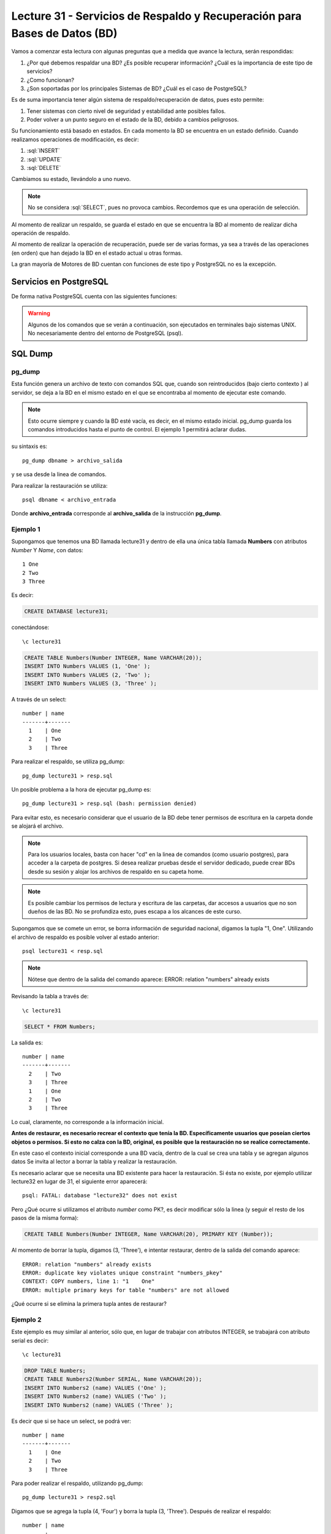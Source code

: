 Lecture 31 - Servicios de  Respaldo y Recuperación para Bases de Datos (BD)
---------------------------------------------------------------------------

.. role:: sql(code)
   :language: sql
   :class: highlight

.. Estructura a seguir:

Vamos a comenzar esta lectura con algunas preguntas que a medida que avance la lectura,
serán respondidas:

1. ¿Por qué debemos respaldar una BD? ¿Es posible recuperar información? ¿Cuál es la
   importancia de este tipo de servicios?
2. ¿Como funcionan?
3. ¿Son soportadas por los principales Sistemas de BD? ¿Cuál es el caso de PostgreSQL?

.. agregar más información general, tipo "materia"

Es de suma importancia tener algún sistema de respaldo/recuperación de datos, pues esto permite:

1. Tener sistemas con cierto nivel de seguridad y estabilidad ante posibles fallos.
2. Poder volver a un punto seguro en el estado de la BD, debido a cambios peligrosos.

Su funcionamiento está basado en estados. En cada momento la BD se encuentra en un estado
definido. Cuando realizamos operaciones de modificación, es decir:

1. :sql:`INSERT`
2. :sql:`UPDATE`
3. :sql:`DELETE`

Cambiamos su estado, llevándolo a uno nuevo.


.. note::

  No se considera :sql:`SELECT`, pues no provoca cambios. Recordemos que es una
  operación de selección.

Al momento de realizar un respaldo, se guarda el estado en que se encuentra la BD al momento
de realizar dicha operación de respaldo.

Al momento de realizar la operación de recuperación, puede ser de varias formas, ya sea
a través de las operaciones (en orden) que han dejado la BD en el estado actual u otras formas.


La gran mayoría de Motores de BD cuentan con funciones de este tipo y PostgreSQL no es la excepción.

========================
Servicios en PostgreSQL
========================

De forma nativa PostgreSQL cuenta con las siguientes funciones:

.. warning::

  Algunos de los comandos que se verán a continuación, son ejecutados en terminales
  bajo sistemas UNIX. No necesariamente dentro del entorno de PostgreSQL (psql).

=========
SQL Dump
=========

pg_dump
^^^^^^^
Esta función genera un archivo de texto con comandos SQL que, cuando son reintroducidos (bajo cierto contexto )
al servidor, se deja a la BD en el mismo estado en el que se encontraba al momento de ejecutar
este comando.

.. note::

  Esto ocurre siempre y cuando la BD esté vacía, es decir, en el mismo estado inicial. pg_dump
  guarda los comandos introducidos hasta el punto de control. El ejemplo 1 permitirá aclarar dudas.


su sintaxis es::

  pg_dump dbname > archivo_salida

y se usa desde la linea de comandos.


Para realizar la restauración se utiliza::

 psql dbname < archivo_entrada

Donde **archivo_entrada** corresponde al **archivo_salida** de la instrucción **pg_dump**.


Ejemplo 1
^^^^^^^^^^
Supongamos que tenemos una BD llamada lecture31 y dentro de ella una única tabla llamada **Numbers** con atributos
*Number* Y *Name*, con datos::

 1 One
 2 Two
 3 Three

Es decir:

.. code-block:: sql

 CREATE DATABASE lecture31;

conectándose::

 \c lecture31

.. code-block:: sql

 CREATE TABLE Numbers(Number INTEGER, Name VARCHAR(20));
 INSERT INTO Numbers VALUES (1, 'One' );
 INSERT INTO Numbers VALUES (2, 'Two' );
 INSERT INTO Numbers VALUES (3, 'Three' );

A través de un select::

 number | name
 -------+-------
   1    | One
   2    | Two
   3    | Three

Para realizar el respaldo, se  utiliza pg_dump::

 pg_dump lecture31 > resp.sql

Un posible problema a la hora de ejecutar pg_dump es::

 pg_dump lecture31 > resp.sql (bash: permission denied)

Para evitar esto, es necesario considerar que el usuario de la BD debe tener permisos de escritura en la carpeta
donde se alojará el archivo.

.. note::

  Para los usuarios locales, basta con hacer "cd" en la linea de comandos (como usuario postgres),
  para acceder a la carpeta de postgres. Si desea realizar pruebas desde el servidor dedicado, puede
  crear BDs desde su sesión y alojar los archivos de respaldo en su capeta home.

.. note::

 Es posible cambiar los permisos de lectura y escritura de las carpetas, dar accesos a usuarios que no
 son dueños de las BD. No se profundiza esto, pues escapa a los alcances de este curso.


Supongamos que se comete un error, se borra información de seguridad nacional, digamos la tupla "1, One". Utilizando
el archivo de respaldo es posible volver al estado anterior::

 psql lecture31 < resp.sql

.. note::

 Nótese que dentro de la salida del comando aparece: ERROR: relation "numbers" already exists

Revisando la tabla a través de::

 \c lecture31

.. code-block:: sql

 SELECT * FROM Numbers;

La salida es::


 number | name
 -------+-------
   2    | Two
   3    | Three
   1    | One
   2    | Two
   3    | Three

Lo cual, claramente, no corresponde a la información inicial.

**Antes de restaurar, es necesario recrear el contexto que tenía la BD. Específicamente usuarios
que poseían ciertos objetos o permisos. Si esto no calza con la BD, original, es posible que la restauración
no se realice correctamente.**

En este caso el contexto inicial corresponde a una BD vacía, dentro de la cual se crea una tabla y
se agregan algunos datos Se invita al lector a borrar la tabla y realizar la restauración.

Es necesario aclarar que se necesita una BD existente para hacer la restauración. Si ésta no existe,
por ejemplo utilizar lecture32 en lugar de 31, el siguiente error aparecerá::

 psql: FATAL: database "lecture32" does not exist


Pero ¿Qué ocurre si utilizamos el atributo *number* como PK?, es decir modificar sólo la linea (y seguir el resto
de los pasos de la misma forma):

.. code-block:: sql

 CREATE TABLE Numbers(Number INTEGER, Name VARCHAR(20), PRIMARY KEY (Number));

Al momento de borrar la tupla, digamos (3, 'Three'), e intentar restaurar, dentro de la salida del comando aparece::

 ERROR: relation "numbers" already exists
 ERROR: duplicate key violates unique constraint "numbers_pkey"
 CONTEXT: COPY numbers, line 1: "1    One"
 ERROR: multiple primary keys for table "numbers" are not allowed

¿Qué ocurre si se elimina la primera tupla antes de restaurar?

Ejemplo 2
^^^^^^^^^

Este ejemplo es muy similar al anterior, sólo que, en lugar de trabajar con atributos
INTEGER, se trabajará con atributo serial es decir::

 \c lecture31

.. code-block:: sql

 DROP TABLE Numbers;
 CREATE TABLE Numbers2(Number SERIAL, Name VARCHAR(20));
 INSERT INTO Numbers2 (name) VALUES ('One' );
 INSERT INTO Numbers2 (name) VALUES ('Two' );
 INSERT INTO Numbers2 (name) VALUES ('Three' );

Es decir que si se hace un select, se podrá ver::

 number | name
 -------+-------
   1    | One
   2    | Two
   3    | Three

Para poder realizar el respaldo, utilizando pg_dump::

 pg_dump lecture31 > resp2.sql

Digamos que se agrega la tupla (4, 'Four') y  borra la tupla (3, 'Three'). Después de realizar
el respaldo::

 number | name
 -------+-------
   1    | One
   2    | Two
   4    | Four

Posteriormente se realiza la restauración::

 psql lecture31 < resp.sql

.. note::
 Nótese que en la salida, es posible ver:
 setval
 3


Revisando la tabla a través de::

 \c lecture31

.. code-block:: sql

 SELECT * FROM Numbers2;

La salida es::

 number | name
 -------+-------
   1    | One
   2    | Two
   4    | Four
   1    | One
   2    | Two
   3    | Three

Lo cual es un problema, pues se trabaja con valores seriales.
De hecho si en este estado se agrega la tupla (4, Four) y se revisan los contenidos de la tabla, la salida es::

 number | name
 -------+-------
   1    | One
   2    | Two
   4    | Four
   1    | One
   2    | Two
   3    | Three
   4    | Four

Esto ocurre debido a que el contador serial vuelve a 3.

Ejercicio propuesto
^^^^^^^^^^^^^^^^^^^^

Se deja en manos del lector ver que ocurre en caso de trabajar con atributo serial PK, es decir:

.. code-block:: sql

 CREATE TABLE Numbers2(Number SERIAL, Name VARCHAR(20), PRIMARY KEY (number));

y luego seguir los mismos pasos, es decir agregar las tuplas (1, 'One'), (2, 'Two') y (3, 'Three'). Luego
realizar un respaldo, acceder a la BD, eliminar la última tupla, agregar (4, 'Four'), realizar la
restauración, intentar agregar más tuplas (conectándose a la BD primero) y los que desee hacer el lector.

A modo de pista, si al agregar una tupla, aparece::

 ERROR: duplicate key value violates unique constraint "numbers2_pkey"

Siga intentando, verá que es posible agregar más tuplas. Fíjese en el valor de la llave primaria. ¿Cuántas veces
tuvo que intentar?

¿Qué ocurre si en lugar de eliminar la última tupla, se elimina la primera?


pg_dumpall
^^^^^^^^^^^
Un pequeño inconveniente con pg_dump es que sólo puede hacer respaldos de una BD a la vez.
Además no respalda información acerca de roles de usuario e información por el estilo

Para realizar un respaldo de la BD y el cluster de datos, existe el comando pg_dumpall.


su sintaxis es::

  pg_dumpall > archivo_salida

y para realizar la restauración::

  psql -f archivo_entrada postgres

Que trabaja emitiendo las consultas y comandos para recrear roles, tablespaces y Bases de
Datos vacíos. Posteriormente se invoca pg_dump por cada BD para corroborar consistencia interna.

.. warning::

 Es posible que el servidor dedicado no le permita restaurar, debido a que se utiliza
 con el usuario postgres. Por favor, utilice este comando sólo de manera local.


=============================
Respaldo a nivel de archivos
=============================

Otra forma de realizar respaldos es a través del manejo directo de archivos, en lugar de las sentencias
utilizadas.

No obstante, existen 2 restricciones que hacen que este método sea menos práctico
que utilizar pg_dump:

1. El servidor **debe** ser apagado para poder obtener un respaldo utilizable.
2. Cada vez que se realice un respaldo, el servidor debe estar apagado, para que los cambios se guarden
   en su totalidad.

.. warning::

 La mayor parte de las veces, se necesita acceso root, para poder realizar este tipo de operación,
 pues es necesario configurar archivos de configuración de postgres. Es de suma importancia que se realicen
 de forma correcta, pues ante algún fallo es posible destruir la base de datos de forma completa.
 Por lo tanto, no se abordará de forma extensa este apartado. No obstante es posible obtener información
 en foros y Twikis.

Rsync
^^^^^

*Rsync*  corresponde a un programa que sincroniza dos directorios a través
de distintos sistemas de archivos, incluso si están en distinto computadores, físicamente hablando. A través
del uso de SSH o *Secure SHell* por sus siglas en inglés, se pueden realizar transferencias seguras y basadas
en llaves de autenticación.

La principal ventaja de utilizar *rsync* a diferencia de otros comandos similares, como *scp*, es que si
el archivo que se encuentra en la fuente, es el mismo que, el que se encuentra en el objetivo, no hay
transmisión de datos; si el archivo que se encuentra en el objetivo difiere del que se encuentra en
la fuente, **sólo aquellas partes que difieren son transmitidas**, en lugar de transmitir todo, por lo
que el *downtime* de la BD, es decir, el tiempo que debe permanecer apagada, es mucho menor.

Cabe destacar que es de suma importancia realizar una adecuada preparación de la  BD, para
evitar posibles desastres. En [1] se explican con gran nivel de detalle. No obstante, los cambios realizados
son bajo su  propio riesgo, y se recomienda fuertemente realizar pruebas de manera local.

=============
Conclusiones
=============

Para finalizar, **por lo general**, los respaldos realizados a través de **SQL Dump** suelen
ser más livianos, en tamaño, que los realizados a través de respaldo de archivos, ya que,
por ejemplo en el caso de pg_dump no es necesario copiar índices de tablas o cosas por
el estilo; sino que sólo los comandos que los crean. Es por ello que, generalmente estos
últimos, son más rápidos.

[1] http://www.howtoforge.com/how-to-easily-migrate-a-postgresql-server-with-minimal-downtime


